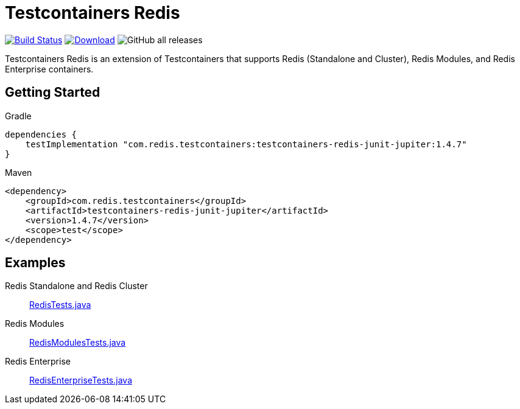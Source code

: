 = Testcontainers Redis
:linkattrs:
:project-owner:   redis-developer
:project-name:    testcontainers-redis
:project-group:   com.redis.testcontainers
:project-version: 1.4.7
:tests-path: redis-developer/testcontainers-redis/blob/master/subprojects/testcontainers-redis-tests/src/test/java/com/redis/testcontainers/test/

image:https://github.com/{project-owner}/{project-name}/actions/workflows/early-access.yml/badge.svg["Build Status", link="https://github.com/{project-owner}/{project-name}/actions"]
image:https://img.shields.io/maven-central/v/{project-group}/{project-name}.svg[Download, link="https://search.maven.org/#search|ga|1|{project-name}"]
image:https://img.shields.io/github/downloads/{project-owner}/{project-name}/total[GitHub all releases]

Testcontainers Redis is an extension of Testcontainers that supports Redis (Standalone and Cluster), Redis Modules, and Redis Enterprise containers.

== Getting Started

.Gradle
[source,groovy,subs="+attributes"]
----
dependencies {
    testImplementation "{project-group}:testcontainers-redis-junit-jupiter:{project-version}"
}
----

.Maven
[source,xml,subs="+attributes"]
----
<dependency>
    <groupId>{project-group}</groupId>
    <artifactId>testcontainers-redis-junit-jupiter</artifactId>
    <version>{project-version}</version>
    <scope>test</scope>
</dependency>
----

== Examples

Redis Standalone and Redis Cluster::
https://github.com/{tests-path}/RedisTests.java[RedisTests.java]

Redis Modules::
https://github.com/{tests-path}/RedisModulesTests.java[RedisModulesTests.java]

Redis Enterprise::
https://github.com/{tests-path}/RedisEnterpriseTests.java[RedisEnterpriseTests.java]